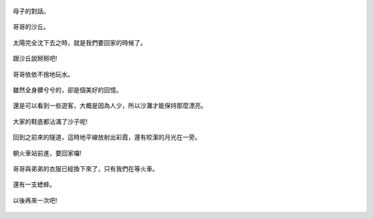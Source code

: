 .. title: 孩子們的夏天 - 崎頂的沙灘與夕陽 2013/07/11 (四)
.. slug: 20130711d
.. date: 20130807 21:38:25
.. tags: 
.. link: 
.. description: Created at 20130807 21:19:10
.. ===================================Metadata↑================================================
.. 記得加tags: 人生省思,流浪動物,生活日記,學習與閱讀,英文,mathjax,自由的程式人生,書寫人生,理財
.. 記得加slug(無副檔名)，會以slug內容作為檔名(html檔)，同時將對應的內容放到對應的標籤裡。
.. ===================================文章起始↓================================================
.. <body>


.. figure:: ../../../arch_2013/files_2013/Photo_Diary/20130711/800/800_66_P1380288.jpg
   :target: ../../../arch_2013/files_2013/Photo_Diary/20130711/800/800_66_P1380288.jpg
   :align: center

   母子的對話。

.. TEASER_END

.. figure:: ../../../arch_2013/files_2013/Photo_Diary/20130711/800/800_67_P1380290.jpg
   :target: ../../../arch_2013/files_2013/Photo_Diary/20130711/800/800_67_P1380290.jpg
   :align: center




.. figure:: ../../../arch_2013/files_2013/Photo_Diary/20130711/800/800_68_P1380305.jpg
   :target: ../../../arch_2013/files_2013/Photo_Diary/20130711/800/800_68_P1380305.jpg
   :align: center

   哥哥的沙丘。


.. figure:: ../../../arch_2013/files_2013/Photo_Diary/20130711/800/800_69_P1380307.jpg
   :target: ../../../arch_2013/files_2013/Photo_Diary/20130711/800/800_69_P1380307.jpg
   :align: center

   


.. figure:: ../../../arch_2013/files_2013/Photo_Diary/20130711/800/800_70_P1380309.jpg
   :target: ../../../arch_2013/files_2013/Photo_Diary/20130711/800/800_70_P1380309.jpg
   :align: center




.. figure:: ../../../arch_2013/files_2013/Photo_Diary/20130711/800/800_71_P1380316.jpg
   :target: ../../../arch_2013/files_2013/Photo_Diary/20130711/800/800_71_P1380316.jpg
   :align: center




.. figure:: ../../../arch_2013/files_2013/Photo_Diary/20130711/800/800_72_P1380320.jpg
   :target: ../../../arch_2013/files_2013/Photo_Diary/20130711/800/800_72_P1380320.jpg
   :align: center

   太陽完全沈下去之時，就是我們要回家的時候了。


.. figure:: ../../../arch_2013/files_2013/Photo_Diary/20130711/800/800_73_P1380335.jpg
   :target: ../../../arch_2013/files_2013/Photo_Diary/20130711/800/800_73_P1380335.jpg
   :align: center




.. figure:: ../../../arch_2013/files_2013/Photo_Diary/20130711/800/800_74_P1380337.jpg
   :target: ../../../arch_2013/files_2013/Photo_Diary/20130711/800/800_74_P1380337.jpg
   :align: center




.. figure:: ../../../arch_2013/files_2013/Photo_Diary/20130711/800/800_75_P1380342.jpg
   :target: ../../../arch_2013/files_2013/Photo_Diary/20130711/800/800_75_P1380342.jpg
   :align: center

   跟沙丘說掰掰吧!


.. figure:: ../../../arch_2013/files_2013/Photo_Diary/20130711/800/800_76_P1380343.jpg
   :target: ../../../arch_2013/files_2013/Photo_Diary/20130711/800/800_76_P1380343.jpg
   :align: center

   哥哥依依不捨地玩水。


.. figure:: ../../../arch_2013/files_2013/Photo_Diary/20130711/800/800_77_P1190331.jpg
   :target: ../../../arch_2013/files_2013/Photo_Diary/20130711/800/800_77_P1190331.jpg
   :align: center



.. figure:: ../../../arch_2013/files_2013/Photo_Diary/20130711/800/800_78_P1190332.jpg
   :target: ../../../arch_2013/files_2013/Photo_Diary/20130711/800/800_78_P1190332.jpg
   :align: center




.. figure:: ../../../arch_2013/files_2013/Photo_Diary/20130711/800/800_79_P1380344.jpg
   :target: ../../../arch_2013/files_2013/Photo_Diary/20130711/800/800_79_P1380344.jpg
   :align: center




.. figure:: ../../../arch_2013/files_2013/Photo_Diary/20130711/800/800_80_P1190336.jpg
   :target: ../../../arch_2013/files_2013/Photo_Diary/20130711/800/800_80_P1190336.jpg
   :align: center




.. figure:: ../../../arch_2013/files_2013/Photo_Diary/20130711/800/800_81_P1190333.jpg
   :target: ../../../arch_2013/files_2013/Photo_Diary/20130711/800/800_81_P1190333.jpg
   :align: center




.. figure:: ../../../arch_2013/files_2013/Photo_Diary/20130711/800/800_82_P1190342.jpg
   :target: ../../../arch_2013/files_2013/Photo_Diary/20130711/800/800_82_P1190342.jpg
   :align: center




.. figure:: ../../../arch_2013/files_2013/Photo_Diary/20130711/800/800_83_P1190343.jpg
   :target: ../../../arch_2013/files_2013/Photo_Diary/20130711/800/800_83_P1190343.jpg
   :align: center

   雖然全身髒兮兮的，卻是個美好的回憶。

  

.. figure:: ../../../arch_2013/files_2013/Photo_Diary/20130711/800/800_84_P1190344.jpg
   :target: ../../../arch_2013/files_2013/Photo_Diary/20130711/800/800_84_P1190344.jpg
   :align: center

   還是可以看到一些遊客，大概是因為人少，所以沙灘才能保持那麼漂亮。


.. figure:: ../../../arch_2013/files_2013/Photo_Diary/20130711/800/800_85_P1190349.jpg
   :target: ../../../arch_2013/files_2013/Photo_Diary/20130711/800/800_85_P1190349.jpg
   :align: center

   大家的鞋底都沾滿了沙子呢!


.. figure:: ../../../arch_2013/files_2013/Photo_Diary/20130711/800/800_86_P1190353.jpg
   :target: ../../../arch_2013/files_2013/Photo_Diary/20130711/800/800_86_P1190353.jpg
   :align: center




.. figure:: ../../../arch_2013/files_2013/Photo_Diary/20130711/800/800_87_P1190356.jpg
   :target: ../../../arch_2013/files_2013/Photo_Diary/20130711/800/800_87_P1190356.jpg
   :align: center




.. figure:: ../../../arch_2013/files_2013/Photo_Diary/20130711/800/800_88_P1380348.jpg
   :target: ../../../arch_2013/files_2013/Photo_Diary/20130711/800/800_88_P1380348.jpg
   :align: center

   回到之前來的隧道，這時地平線放射出彩霞，還有皎潔的月光在一旁。


.. figure:: ../../../arch_2013/files_2013/Photo_Diary/20130711/800/800_89_P1190360.jpg
   :target: ../../../arch_2013/files_2013/Photo_Diary/20130711/800/800_89_P1190360.jpg
   :align: center

   朝火車站前進，要回家囉!


.. figure:: ../../../arch_2013/files_2013/Photo_Diary/20130711/800/800_90_P1190345.jpg
   :target: ../../../arch_2013/files_2013/Photo_Diary/20130711/800/800_90_P1190345.jpg
   :align: center




.. figure:: ../../../arch_2013/files_2013/Photo_Diary/20130711/800/800_91_P1380366_2.jpg
   :target: ../../../arch_2013/files_2013/Photo_Diary/20130711/800/800_91_P1380366_2.jpg
   :align: center

   哥哥與弟弟的衣服已經換下來了，只有我們在等火車。


.. figure:: ../../../arch_2013/files_2013/Photo_Diary/20130711/800/800_92_P1380359.jpg
   :target: ../../../arch_2013/files_2013/Photo_Diary/20130711/800/800_92_P1380359.jpg
   :align: center

   還有一支蟋蟀。


.. figure:: ../../../arch_2013/files_2013/Photo_Diary/20130711/800/800_93_P1380361.jpg
   :target: ../../../arch_2013/files_2013/Photo_Diary/20130711/800/800_93_P1380361.jpg
   :align: center

   以後再來一次吧!


.. </body>
.. <url>



.. </url>
.. <footnote>



.. </footnote>
.. <citation>



.. </citation>
.. ===================================文章結束↑/語法備忘錄↓====================================
.. 格式1: 粗體(**字串**)  斜體(*字串*)  大字(\ :big:`字串`\ )  小字(\ :small:`字串`\ )
.. 格式2: 上標(\ :sup:`字串`\ )  下標(\ :sub:`字串`\ )  ``去除格式字串``
.. 項目: #. (換行) #.　或是a. (換行) #. 或是I(i). 換行 #.  或是*. -. +. 子項目前面要多空一格
.. 插入teaser分頁: .. TEASER_END
.. 插入latex數學: 段落裡加入\ :math:`latex數學`\ 語法，或獨立行.. math:: (換行) Latex數學
.. 插入figure: .. figure:: 路徑(換):width: 寬度(換):align: left(換):target: 路徑(空行對齊)圖標
.. 插入slides: .. slides:: (空一行) 圖擋路徑1 (換行) 圖擋路徑2 ... (空一行)
.. 插入youtube: ..youtube:: 影片的hash string
.. 插入url: 段落裡加入\ `連結字串`_\  URL區加上對應的.. _連結字串: 網址 (儘量用這個)
.. 插入直接url: \ `連結字串` <網址或路徑>`_ \    (包含< >)
.. 插入footnote: 段落裡加入\ [#]_\ 註腳    註腳區加上對應順序排列.. [#] 註腳內容
.. 插入citation: 段落裡加入\ [引用字串]_\ 名字字串  引用區加上.. [引用字串] 引用內容
.. 插入sidebar: ..sidebar:: (空一行) 內容
.. 插入contents: ..contents:: (換行) :depth: 目錄深入第幾層
.. 插入原始文字區塊: 在段落尾端使用:: (空一行) 內容 (空一行)
.. 插入本機的程式碼: ..listing:: 放在listings目錄裡的程式碼檔名 (讓原始碼跟隨網站) 
.. 插入特定原始碼: ..code::python (或cpp) (換行) :number-lines: (把程式碼行數列出)
.. 插入gist: ..gist:: gist編號 (要先到github的gist裡貼上程式代碼) 
.. ============================================================================================
